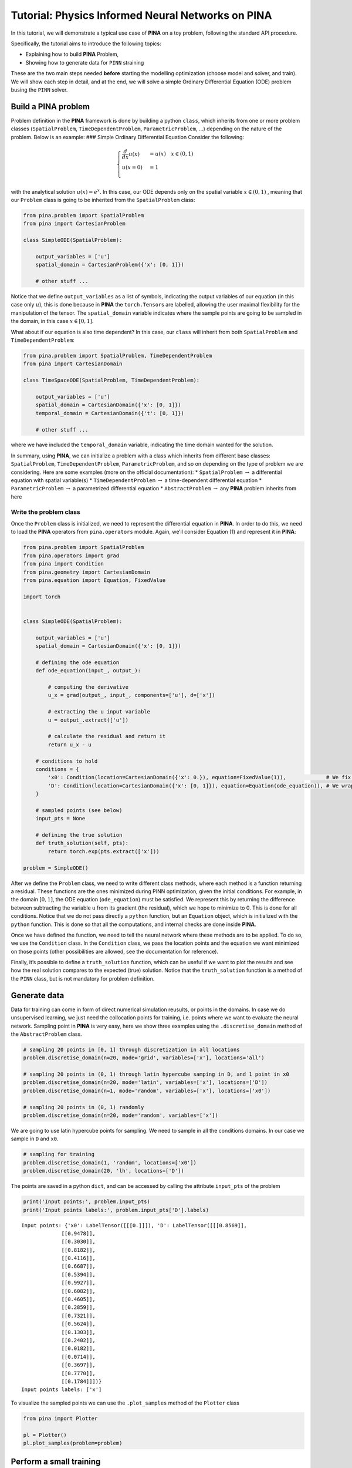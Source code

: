 Tutorial: Physics Informed Neural Networks on PINA
==================================================

In this tutorial, we will demonstrate a typical use case of **PINA** on
a toy problem, following the standard API procedure.

.. raw:: html

   <p align="center">

.. raw:: html

   </p>

Specifically, the tutorial aims to introduce the following topics:

-  Explaining how to build **PINA** Problem,
-  Showing how to generate data for ``PINN`` straining

These are the two main steps needed **before** starting the modelling
optimization (choose model and solver, and train). We will show each
step in detail, and at the end, we will solve a simple Ordinary
Differential Equation (ODE) problem busing the ``PINN`` solver.

Build a PINA problem
--------------------

Problem definition in the **PINA** framework is done by building a
python ``class``, which inherits from one or more problem classes
(``SpatialProblem``, ``TimeDependentProblem``, ``ParametricProblem``, …)
depending on the nature of the problem. Below is an example: ### Simple
Ordinary Differential Equation Consider the following:

.. math::


   \begin{equation}
   \begin{cases}
   \frac{d}{dx}u(x) &=  u(x) \quad x\in(0,1)\\
   u(x=0) &= 1 \\
   \end{cases}
   \end{equation}

with the analytical solution :math:`u(x) = e^x`. In this case, our ODE
depends only on the spatial variable :math:`x\in(0,1)` , meaning that
our ``Problem`` class is going to be inherited from the
``SpatialProblem`` class:

.. code:: python

   from pina.problem import SpatialProblem
   from pina import CartesianProblem

   class SimpleODE(SpatialProblem):
       
       output_variables = ['u']
       spatial_domain = CartesianProblem({'x': [0, 1]})

       # other stuff ...

Notice that we define ``output_variables`` as a list of symbols,
indicating the output variables of our equation (in this case only
:math:`u`), this is done because in **PINA** the ``torch.Tensor``\ s are
labelled, allowing the user maximal flexibility for the manipulation of
the tensor. The ``spatial_domain`` variable indicates where the sample
points are going to be sampled in the domain, in this case
:math:`x\in[0,1]`.

What about if our equation is also time dependent? In this case, our
``class`` will inherit from both ``SpatialProblem`` and
``TimeDependentProblem``:

.. code:: ipython3

    from pina.problem import SpatialProblem, TimeDependentProblem
    from pina import CartesianDomain
    
    class TimeSpaceODE(SpatialProblem, TimeDependentProblem):
        
        output_variables = ['u']
        spatial_domain = CartesianDomain({'x': [0, 1]})
        temporal_domain = CartesianDomain({'t': [0, 1]})
    
        # other stuff ...

where we have included the ``temporal_domain`` variable, indicating the
time domain wanted for the solution.

In summary, using **PINA**, we can initialize a problem with a class
which inherits from different base classes: ``SpatialProblem``,
``TimeDependentProblem``, ``ParametricProblem``, and so on depending on
the type of problem we are considering. Here are some examples (more on
the official documentation): \* ``SpatialProblem`` :math:`\rightarrow` a
differential equation with spatial variable(s) \*
``TimeDependentProblem`` :math:`\rightarrow` a time-dependent
differential equation \* ``ParametricProblem`` :math:`\rightarrow` a
parametrized differential equation \* ``AbstractProblem``
:math:`\rightarrow` any **PINA** problem inherits from here

Write the problem class
~~~~~~~~~~~~~~~~~~~~~~~

Once the ``Problem`` class is initialized, we need to represent the
differential equation in **PINA**. In order to do this, we need to load
the **PINA** operators from ``pina.operators`` module. Again, we’ll
consider Equation (1) and represent it in **PINA**:

.. code:: ipython3

    from pina.problem import SpatialProblem
    from pina.operators import grad
    from pina import Condition
    from pina.geometry import CartesianDomain
    from pina.equation import Equation, FixedValue
    
    import torch
    
    
    class SimpleODE(SpatialProblem):
    
        output_variables = ['u']
        spatial_domain = CartesianDomain({'x': [0, 1]})
    
        # defining the ode equation
        def ode_equation(input_, output_):
    
            # computing the derivative
            u_x = grad(output_, input_, components=['u'], d=['x'])
    
            # extracting the u input variable
            u = output_.extract(['u'])
    
            # calculate the residual and return it
            return u_x - u
    
        # conditions to hold
        conditions = {
            'x0': Condition(location=CartesianDomain({'x': 0.}), equation=FixedValue(1)),             # We fix initial condition to value 1
            'D': Condition(location=CartesianDomain({'x': [0, 1]}), equation=Equation(ode_equation)), # We wrap the python equation using Equation
        }
    
        # sampled points (see below)
        input_pts = None
    
        # defining the true solution
        def truth_solution(self, pts):
            return torch.exp(pts.extract(['x']))
        
    problem = SimpleODE()

After we define the ``Problem`` class, we need to write different class
methods, where each method is a function returning a residual. These
functions are the ones minimized during PINN optimization, given the
initial conditions. For example, in the domain :math:`[0,1]`, the ODE
equation (``ode_equation``) must be satisfied. We represent this by
returning the difference between subtracting the variable ``u`` from its
gradient (the residual), which we hope to minimize to 0. This is done
for all conditions. Notice that we do not pass directly a ``python``
function, but an ``Equation`` object, which is initialized with the
``python`` function. This is done so that all the computations, and
internal checks are done inside **PINA**.

Once we have defined the function, we need to tell the neural network
where these methods are to be applied. To do so, we use the
``Condition`` class. In the ``Condition`` class, we pass the location
points and the equation we want minimized on those points (other
possibilities are allowed, see the documentation for reference).

Finally, it’s possible to define a ``truth_solution`` function, which
can be useful if we want to plot the results and see how the real
solution compares to the expected (true) solution. Notice that the
``truth_solution`` function is a method of the ``PINN`` class, but is
not mandatory for problem definition.

Generate data
-------------

Data for training can come in form of direct numerical simulation
reusults, or points in the domains. In case we do unsupervised learning,
we just need the collocation points for training, i.e. points where we
want to evaluate the neural network. Sampling point in **PINA** is very
easy, here we show three examples using the ``.discretise_domain``
method of the ``AbstractProblem`` class.

.. code:: ipython3

    # sampling 20 points in [0, 1] through discretization in all locations
    problem.discretise_domain(n=20, mode='grid', variables=['x'], locations='all')
    
    # sampling 20 points in (0, 1) through latin hypercube samping in D, and 1 point in x0
    problem.discretise_domain(n=20, mode='latin', variables=['x'], locations=['D'])
    problem.discretise_domain(n=1, mode='random', variables=['x'], locations=['x0'])
    
    # sampling 20 points in (0, 1) randomly
    problem.discretise_domain(n=20, mode='random', variables=['x'])

We are going to use latin hypercube points for sampling. We need to
sample in all the conditions domains. In our case we sample in ``D`` and
``x0``.

.. code:: ipython3

    # sampling for training
    problem.discretise_domain(1, 'random', locations=['x0'])
    problem.discretise_domain(20, 'lh', locations=['D'])

The points are saved in a python ``dict``, and can be accessed by
calling the attribute ``input_pts`` of the problem

.. code:: ipython3

    print('Input points:', problem.input_pts)
    print('Input points labels:', problem.input_pts['D'].labels)


.. parsed-literal::

    Input points: {'x0': LabelTensor([[[0.]]]), 'D': LabelTensor([[[0.8569]],
                 [[0.9478]],
                 [[0.3030]],
                 [[0.8182]],
                 [[0.4116]],
                 [[0.6687]],
                 [[0.5394]],
                 [[0.9927]],
                 [[0.6082]],
                 [[0.4605]],
                 [[0.2859]],
                 [[0.7321]],
                 [[0.5624]],
                 [[0.1303]],
                 [[0.2402]],
                 [[0.0182]],
                 [[0.0714]],
                 [[0.3697]],
                 [[0.7770]],
                 [[0.1784]]])}
    Input points labels: ['x']


To visualize the sampled points we can use the ``.plot_samples`` method
of the ``Plotter`` class

.. code:: ipython3

    from pina import Plotter
    
    pl = Plotter()
    pl.plot_samples(problem=problem)



.. image:: tutorial_files/tutorial_16_0.png


Perform a small training
------------------------

Once we have defined the problem and generated the data we can start the
modelling. Here we will choose a ``FeedForward`` neural network
available in ``pina.model``, and we will train using the ``PINN`` solver
from ``pina.solvers``. We highlight that this training is fairly simple,
for more advanced stuff consider the tutorials in the **Physics Informed
Neural Networks** section of **Tutorials**. For training we use the
``Trainer`` class from ``pina.trainer``. Here we show a very short
training and some method for plotting the results. Notice that by
default all relevant metrics (e.g. MSE error during training) are going
to be tracked using a ``lightining`` logger, by default ``CSVLogger``.
If you want to track the metric by yourself without a logger, use
``pina.callbacks.MetricTracker``.

.. code:: ipython3

    from pina import PINN, Trainer
    from pina.model import FeedForward
    from pina.callbacks import MetricTracker
    
    
    # build the model
    model = FeedForward(
        layers=[10, 10],
        func=torch.nn.Tanh,
        output_dimensions=len(problem.output_variables),
        input_dimensions=len(problem.input_variables)
    )
    
    # create the PINN object
    pinn = PINN(problem, model)
    
    # create the trainer
    trainer = Trainer(solver=pinn, max_epochs=1500, callbacks=[MetricTracker()], accelerator='cpu', enable_model_summary=False) # we train on CPU and avoid model summary at beginning of training (optional)
    
    # train
    trainer.train()


.. parsed-literal::

    /u/d/dcoscia/.local/lib/python3.9/site-packages/torch/cuda/__init__.py:546: UserWarning: Can't initialize NVML
      warnings.warn("Can't initialize NVML")
    /u/d/dcoscia/.local/lib/python3.9/site-packages/torch/cuda/__init__.py:651: UserWarning: CUDA initialization: CUDA unknown error - this may be due to an incorrectly set up environment, e.g. changing env variable CUDA_VISIBLE_DEVICES after program start. Setting the available devices to be zero. (Triggered internally at ../c10/cuda/CUDAFunctions.cpp:109.)
      return torch._C._cuda_getDeviceCount() if nvml_count < 0 else nvml_count
    GPU available: False, used: False
    TPU available: False, using: 0 TPU cores
    IPU available: False, using: 0 IPUs
    HPU available: False, using: 0 HPUs


.. parsed-literal::

    Epoch 1499: : 1it [00:00, 143.58it/s, v_num=5, mean_loss=1.09e-5, x0_loss=1.33e-7, D_loss=2.17e-5] 

.. parsed-literal::

    `Trainer.fit` stopped: `max_epochs=1500` reached.


.. parsed-literal::

    Epoch 1499: : 1it [00:00, 65.39it/s, v_num=5, mean_loss=1.09e-5, x0_loss=1.33e-7, D_loss=2.17e-5] 


After the training we can inspect trainer logged metrics (by default
**PINA** logs mean square error residual loss). The logged metrics can
be accessed online using one of the ``Lightinig`` loggers. The final
loss can be accessed by ``trainer.logged_metrics``

.. code:: ipython3

    # inspecting final loss
    trainer.logged_metrics




.. parsed-literal::

    {'mean_loss': tensor(1.0938e-05),
     'x0_loss': tensor(1.3328e-07),
     'D_loss': tensor(2.1743e-05)}



By using the ``Plotter`` class from **PINA** we can also do some
quatitative plots of the solution.

.. code:: ipython3

    # plotting the solution
    pl.plot(trainer=trainer)



.. image:: tutorial_files/tutorial_23_0.png


The solution is overlapped with the actual one, and they are barely
indistinguishable. We can also plot easily the loss:

.. code:: ipython3

    pl.plot_loss(trainer=trainer, metric='mean_loss', log_scale=True)



.. image:: tutorial_files/tutorial_25_0.png


As we can see the loss has not reached a minimum, suggesting that we
could train for longer

What’s next?
------------

Nice you have completed the introductory tutorial of **PINA**! There are
multiple directions you can go now:

1. Train the network for longer or with different layer sizes and assert
   the finaly accuracy

2. Train the network using other types of models (see ``pina.model``)

3. GPU trainining and benchmark the speed

4. Many more…
